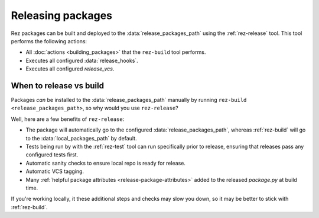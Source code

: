 ==================
Releasing packages
==================

Rez packages can be built and deployed to the :data:`release_packages_path`
using the :ref:`rez-release` tool. This tool performs the following actions:

* All :doc:`actions <building_packages>` that the ``rez-build`` tool performs.
* Executes all configured :data:`release_hooks`.
* Executes all configured `release_vcs`.

When to release vs build
============================
Packages *can* be installed to the :data:`release_packages_path` manually
by running ``rez-build <release_packages_path>``, so why would you use
``rez-release``?

Well, here are a few benefits of ``rez-release``:

* The package will automatically go to the configured :data:`release_packages_path`, whereas :ref:`rez-build` will go to the :data:`local_packages_path` by default.
* Tests being run by with the :ref:`rez-test` tool can run specifically prior to release, ensuring that releases pass any configured tests first.
* Automatic sanity checks to ensure local repo is ready for release.
* Automatic VCS tagging.
* Many :ref:`helpful package attributes <release-package-attributes>` added to the released `package.py` at build time.

If you're working locally, it these additional steps and checks may slow you
down, so it may be better to stick with :ref:`rez-build`.
